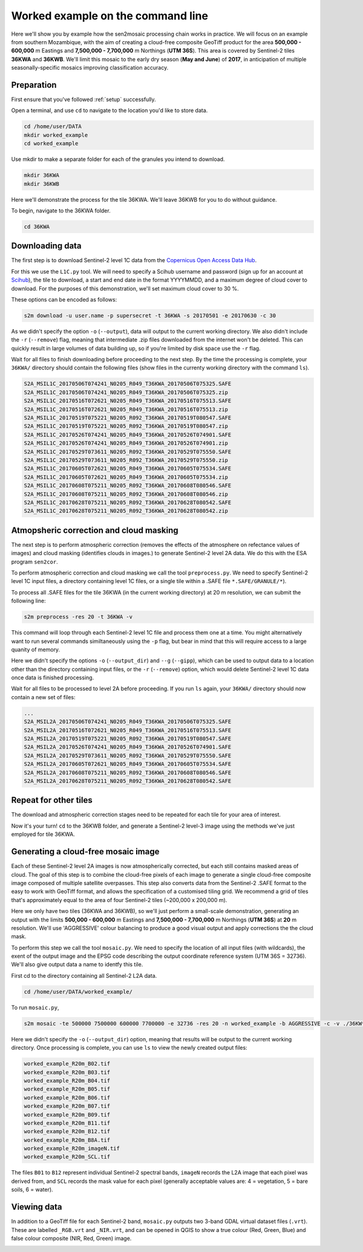 .. _worked_example_commandline:

Worked example on the command line
==================================

Here we'll show you by example how the sen2mosaic processing chain works in practice. We will focus on an example from southern Mozambique, with the aim of creating a cloud-free composite GeoTiff product for the area **500,000 - 600,000** m Eastings and **7,500,000 - 7,700,000** m Northings (**UTM 36S**). This area is covered by Sentinel-2 tiles **36KWA** and **36KWB**. We'll limit this mosaic to the early dry season (**May and June**) of **2017**, in anticipation of multiple seasonally-specific mosaics improving classification accuracy.

Preparation
-----------

First ensure that you've followed :ref:`setup` successfully.

Open a terminal, and use ``cd`` to navigate to the location you'd like to store data.

.. code-block:: console
    
    cd /home/user/DATA
    mkdir worked_example
    cd worked_example

Use mkdir to make a separate folder for each of the granules you intend to download.

.. code-block:: console
    
    mkdir 36KWA
    mkdir 36KWB
    
Here we'll demonstrate the process for the tile 36KWA. We'll leave 36KWB for you to do without guidance.

To begin, navigate to the 36KWA folder.

.. code-block:: console
    
    cd 36KWA

Downloading data
----------------

The first step is to download Sentinel-2 level 1C data from the `Copernicus Open Access Data Hub <https://scihub.copernicus.eu/>`_.

For this we use the ``L1C.py`` tool. We will need to specify a Scihub username and password (sign up for an account at `Scihub <https://scihub.copernicus.eu/>`_), the tile to download, a start and end date in the format YYYYMMDD, and a maximum degree of cloud cover to download. For the purposes of this demonstration, we'll set maximum cloud cover to 30 %.

These options can be encoded as follows:

.. code-block:: console
    
    s2m download -u user.name -p supersecret -t 36KWA -s 20170501 -e 20170630 -c 30

As we didn't specify the option ``-o`` (``--output``), data will output to the current working directory. We also didn't include the ``-r`` (``--remove``) flag, meaning that intermediate .zip files downloaded from the internet won't be deleted. This can quickly result in large volumes of data building up, so if you're limited by disk space use the ``-r`` flag.

Wait for all files to finish downloading before proceeding to the next step. By the time the processing is complete, your ``36KWA/`` directory should contain the following files (show files in the currenty working directory with the command ``ls``).

.. code-block:: console
    
    S2A_MSIL1C_20170506T074241_N0205_R049_T36KWA_20170506T075325.SAFE
    S2A_MSIL1C_20170506T074241_N0205_R049_T36KWA_20170506T075325.zip
    S2A_MSIL1C_20170516T072621_N0205_R049_T36KWA_20170516T075513.SAFE
    S2A_MSIL1C_20170516T072621_N0205_R049_T36KWA_20170516T075513.zip
    S2A_MSIL1C_20170519T075221_N0205_R092_T36KWA_20170519T080547.SAFE
    S2A_MSIL1C_20170519T075221_N0205_R092_T36KWA_20170519T080547.zip
    S2A_MSIL1C_20170526T074241_N0205_R049_T36KWA_20170526T074901.SAFE
    S2A_MSIL1C_20170526T074241_N0205_R049_T36KWA_20170526T074901.zip
    S2A_MSIL1C_20170529T073611_N0205_R092_T36KWA_20170529T075550.SAFE
    S2A_MSIL1C_20170529T073611_N0205_R092_T36KWA_20170529T075550.zip
    S2A_MSIL1C_20170605T072621_N0205_R049_T36KWA_20170605T075534.SAFE
    S2A_MSIL1C_20170605T072621_N0205_R049_T36KWA_20170605T075534.zip
    S2A_MSIL1C_20170608T075211_N0205_R092_T36KWA_20170608T080546.SAFE
    S2A_MSIL1C_20170608T075211_N0205_R092_T36KWA_20170608T080546.zip
    S2A_MSIL1C_20170628T075211_N0205_R092_T36KWA_20170628T080542.SAFE
    S2A_MSIL1C_20170628T075211_N0205_R092_T36KWA_20170628T080542.zip

Atmopsheric correction and cloud masking
----------------------------------------

The next step is to perform atmospheric correction (removes the effects of the atmosphere on refectance values of images) and cloud masking (identifies clouds in images.) to generate Sentinel-2 level 2A data. We do this with the ESA program ``sen2cor``.

To perform atmospheric correction and cloud masking we call the tool ``preprocess.py``. We need to specify Sentinel-2 level 1C input files, a directory containing level 1C files, or a single tile within a .SAFE file ``*.SAFE/GRANULE/*``).

To process all .SAFE files for the tile 36KWA (in the current working directory) at 20 m resolution, we can submit the following line:

.. code-block:: console

    s2m preprocess -res 20 -t 36KWA -v

This command will loop through each Sentinel-2 level 1C file and process them one at a time. You might alternatively want to run several commands similtaneously using the ``-p`` flag, but bear in mind that this will require access to a large quanity of memory.

Here we didn't specify the options ``-o`` (``--output_dir``) and ``--g`` (``--gipp``), which can be used to output data to a location other than the directory containing input files, or the ``-r`` (``--remove``) option, which would delete Sentinel-2 level 1C data once data is finished processing.

Wait for all files to be processed to level 2A before proceeding. If you run ``ls`` again, your ``36KWA/`` directory should now contain a new set of files:

.. code-block:: console
    
    ...
    S2A_MSIL2A_20170506T074241_N0205_R049_T36KWA_20170506T075325.SAFE
    S2A_MSIL2A_20170516T072621_N0205_R049_T36KWA_20170516T075513.SAFE
    S2A_MSIL2A_20170519T075221_N0205_R092_T36KWA_20170519T080547.SAFE
    S2A_MSIL2A_20170526T074241_N0205_R049_T36KWA_20170526T074901.SAFE
    S2A_MSIL2A_20170529T073611_N0205_R092_T36KWA_20170529T075550.SAFE
    S2A_MSIL2A_20170605T072621_N0205_R049_T36KWA_20170605T075534.SAFE
    S2A_MSIL2A_20170608T075211_N0205_R092_T36KWA_20170608T080546.SAFE
    S2A_MSIL2A_20170628T075211_N0205_R092_T36KWA_20170628T080542.SAFE

Repeat for other tiles
----------------------

The download and atmospheric correction stages need to be repeated for each tile for your area of interest.

Now it's your turn! ``cd`` to the 36KWB folder, and generate a Sentinel-2 level-3 image using the methods we've just employed for tile 36KWA.

Generating a cloud-free mosaic image
------------------------------------

Each of these Sentinel-2 level 2A images is now atmospherically corrected, but each still contains masked areas of cloud. The goal of this step is to combine the cloud-free pixels of each image to generate a single cloud-free composite image composed of multiple satellite overpasses. This step also converts data from the Sentinel-2 .SAFE format to the easy to work with GeoTiff format, and allows the specification of a customised tiling grid. We recommend a grid of tiles that's approximately equal to the area of four Sentinel-2 tiles (~200,000 x 200,000 m).

Here we only have two tiles (36KWA and 36KWB), so we'll just perform a small-scale demonstration, generating an output with the limits **500,000 - 600,000** m Eastings and **7,500,000 - 7,700,000** m Northings (**UTM 36S**) at **20** m resolution. We'll use 'AGGRESSIVE' colour balancing to produce a good visual output and apply corrections the the cloud mask.

To perform this step we call the tool ``mosaic.py``. We need to specify the location of all input files (with wildcards), the exent of the output image and the EPSG code describing the output coordinate reference system (UTM 36S = 32736). We'll also give output data a name to identfy this tile.

First cd to the directory containing all Sentinel-2 L2A data.

.. code-block:: console
    
    cd /home/user/DATA/worked_example/

To run ``mosaic.py``, 
    
.. code-block:: console
    
    s2m mosaic -te 500000 7500000 600000 7700000 -e 32736 -res 20 -n worked_example -b AGGRESSIVE -c -v ./36KW* 

Here we didn't specify the ``-o`` (``--output_dir``) option, meaning that results will be output to the current working directory. Once processing is complete, you can use ``ls`` to view the newly created output files:

.. code-block:: console
    
    worked_example_R20m_B02.tif
    worked_example_R20m_B03.tif
    worked_example_R20m_B04.tif
    worked_example_R20m_B05.tif
    worked_example_R20m_B06.tif
    worked_example_R20m_B07.tif
    worked_example_R20m_B09.tif
    worked_example_R20m_B11.tif
    worked_example_R20m_B12.tif    
    worked_example_R20m_B8A.tif
    worked_example_R20m_imageN.tif
    worked_example_R20m_SCL.tif

The files ``B01`` to ``B12`` represent individual Sentinel-2 spectral bands, ``imageN`` records the L2A image that each pixel was derived from, and ``SCL`` records the mask value for each pixel (generally acceptable values are: 4 = vegetation, 5 = bare soils, 6 = water).    
    
Viewing data
------------

In addition to a GeoTiff file for each Sentinel-2 band, ``mosaic.py`` outputs two 3-band GDAL virtual dataset files (``.vrt``). These are labelled ``_RGB.vrt`` and ``_NIR.vrt``, and can be opened in QGIS to show a true colour (Red, Green, Blue) and false colour composite (NIR, Red, Green) image.

.. image:: _static/worked_example.png

